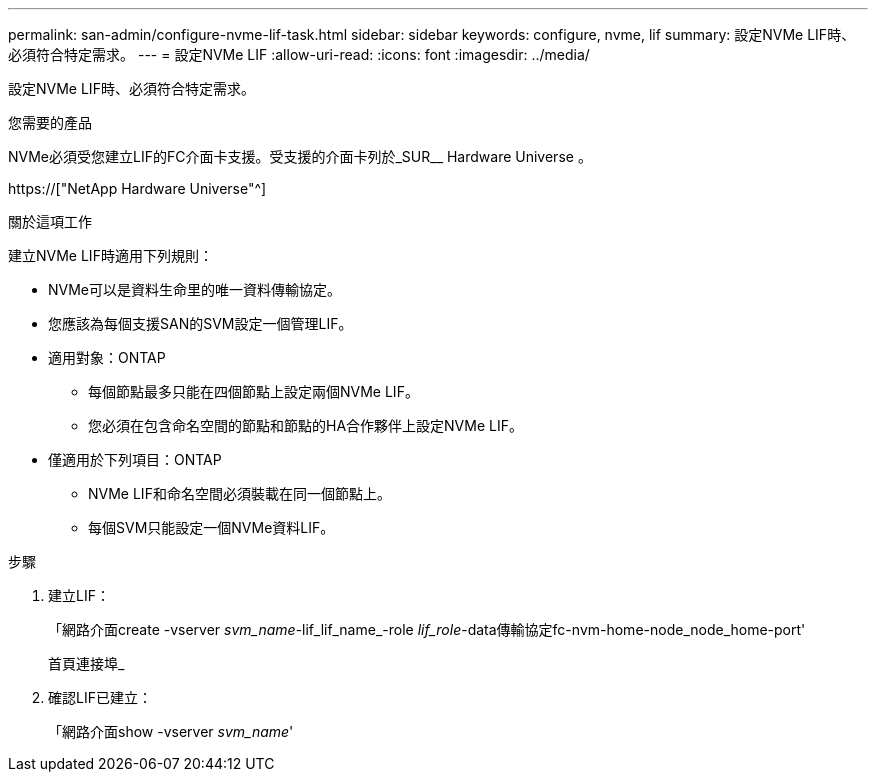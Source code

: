 ---
permalink: san-admin/configure-nvme-lif-task.html 
sidebar: sidebar 
keywords: configure, nvme, lif 
summary: 設定NVMe LIF時、必須符合特定需求。 
---
= 設定NVMe LIF
:allow-uri-read: 
:icons: font
:imagesdir: ../media/


[role="lead"]
設定NVMe LIF時、必須符合特定需求。

.您需要的產品
NVMe必須受您建立LIF的FC介面卡支援。受支援的介面卡列於_SUR__ Hardware Universe 。

https://["NetApp Hardware Universe"^]

.關於這項工作
建立NVMe LIF時適用下列規則：

* NVMe可以是資料生命里的唯一資料傳輸協定。
* 您應該為每個支援SAN的SVM設定一個管理LIF。
* 適用對象：ONTAP
+
** 每個節點最多只能在四個節點上設定兩個NVMe LIF。
** 您必須在包含命名空間的節點和節點的HA合作夥伴上設定NVMe LIF。


* 僅適用於下列項目：ONTAP
+
** NVMe LIF和命名空間必須裝載在同一個節點上。
** 每個SVM只能設定一個NVMe資料LIF。




.步驟
. 建立LIF：
+
「網路介面create -vserver _svm_name_-lif_lif_name_-role _lif_role_-data傳輸協定fc-nvm-home-node_node_home-port'

+
首頁連接埠_

. 確認LIF已建立：
+
「網路介面show -vserver _svm_name_'


